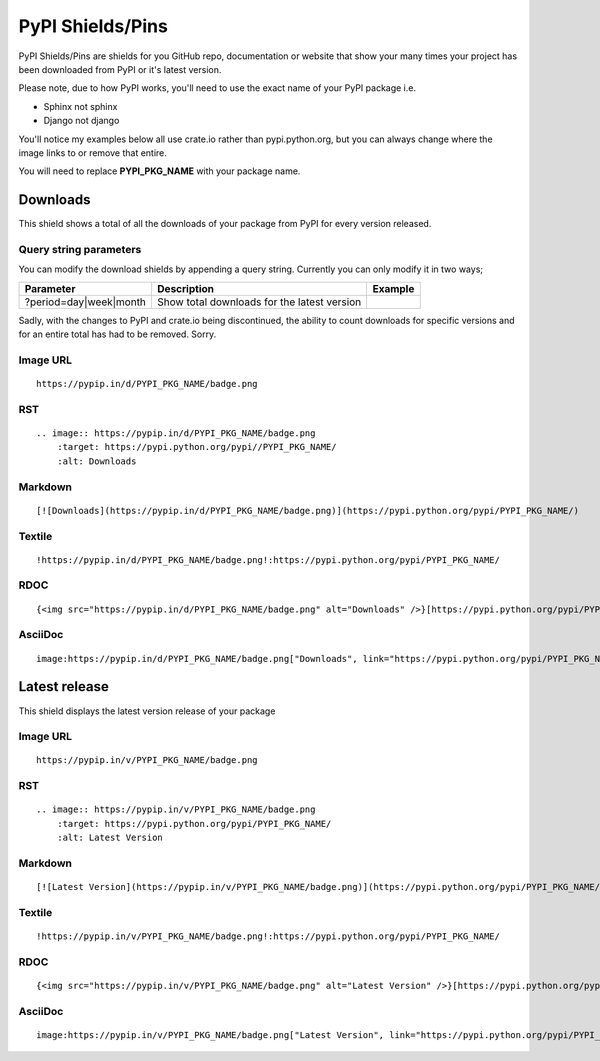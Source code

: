 =================
PyPI Shields/Pins
=================

PyPI Shields/Pins are shields for you GitHub repo, documentation or website that show
your many times your project has been downloaded from PyPI or it's latest version.

Please note, due to how PyPI works, you'll need to use the exact name of your PyPI package
i.e.

- Sphinx not sphinx
- Django not django

You'll notice my examples below all use crate.io rather than pypi.python.org, but you
can always change where the image links to or remove that entire.

You will need to replace **PYPI_PKG_NAME** with your package name.

Downloads
---------

This shield shows a total of all the downloads of your package from PyPI
for every version released.

.. image:: https://pypip.in/d/blackhole/badge.png
    :target: https://pypi.python.org/pypi/blackhole/
    :alt: Downloads

Query string parameters
~~~~~~~~~~~~~~~~~~~~~~~

You can modify the download shields by appending a query string. Currently you can only modify it in two ways;

+--------------------------------+---------------------------------------------+--------------------------------------------------------------+
| Parameter                      | Description                                 | Example                                                      |
+================================+=============================================+==============================================================+
| ?period=day|week|month         | Show total downloads for the latest version | .. image:: https://pypip.in/d/blackhole/badge.png?period=day |
+--------------------------------+---------------------------------------------+--------------------------------------------------------------+

Sadly, with the changes to PyPI and crate.io being discontinued, the ability to count downloads for specific versions and for an entire total
has had to be removed. Sorry.

Image URL
~~~~~~~~~
::

    https://pypip.in/d/PYPI_PKG_NAME/badge.png

RST
~~~
::

    .. image:: https://pypip.in/d/PYPI_PKG_NAME/badge.png
        :target: https://pypi.python.org/pypi//PYPI_PKG_NAME/
        :alt: Downloads

Markdown
~~~~~~~~
::

    [![Downloads](https://pypip.in/d/PYPI_PKG_NAME/badge.png)](https://pypi.python.org/pypi/PYPI_PKG_NAME/)

Textile
~~~~~~~
::

    !https://pypip.in/d/PYPI_PKG_NAME/badge.png!:https://pypi.python.org/pypi/PYPI_PKG_NAME/

RDOC
~~~~
::

    {<img src="https://pypip.in/d/PYPI_PKG_NAME/badge.png" alt="Downloads" />}[https://pypi.python.org/pypi/PYPI_PKG_NAME/]

AsciiDoc
~~~~~~~~
::

    image:https://pypip.in/d/PYPI_PKG_NAME/badge.png["Downloads", link="https://pypi.python.org/pypi/PYPI_PKG_NAME/"]


Latest release
--------------

This shield displays the latest version release of your package

.. image:: https://pypip.in/v/blackhole/badge.png
    :target: https://pypi.python.org/pypi/blackhole/
    :alt: Latest Version

Image URL
~~~~~~~~~
::

    https://pypip.in/v/PYPI_PKG_NAME/badge.png

RST
~~~
::

    .. image:: https://pypip.in/v/PYPI_PKG_NAME/badge.png
        :target: https://pypi.python.org/pypi/PYPI_PKG_NAME/
        :alt: Latest Version

Markdown
~~~~~~~~
::

    [![Latest Version](https://pypip.in/v/PYPI_PKG_NAME/badge.png)](https://pypi.python.org/pypi/PYPI_PKG_NAME/)

Textile
~~~~~~~
::

    !https://pypip.in/v/PYPI_PKG_NAME/badge.png!:https://pypi.python.org/pypi/PYPI_PKG_NAME/

RDOC
~~~~
::

    {<img src="https://pypip.in/v/PYPI_PKG_NAME/badge.png" alt="Latest Version" />}[https://pypi.python.org/pypi/PYPI_PKG_NAME/]

AsciiDoc
~~~~~~~~
::

    image:https://pypip.in/v/PYPI_PKG_NAME/badge.png["Latest Version", link="https://pypi.python.org/pypi/PYPI_PKG_NAME/"]

